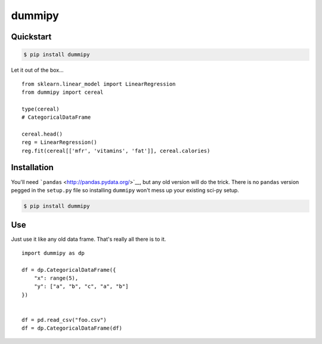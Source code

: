 dummipy
=======

Quickstart
----------

.. code:: bash

    $ pip install dummipy

Let it out of the box...

::

    from sklearn.linear_model import LinearRegression
    from dummipy import cereal

    type(cereal)
    # CategoricalDataFrame

    cereal.head()
    reg = LinearRegression()
    reg.fit(cereal[['mfr', 'vitamins', 'fat']], cereal.calories)

Installation
------------

You'll need ```pandas`` <http://pandas.pydata.org/>`__, but any old
version will do the trick. There is no ``pandas`` version pegged in the
``setup.py`` file so installing ``dummipy`` won't mess up your existing
sci-py setup.

.. code:: bash

    $ pip install dummipy

Use
---

Just use it like any old data frame. That's really all there is to it.

::

    import dummipy as dp

    df = dp.CategoricalDataFrame({
        "x": range(5),
        "y": ["a", "b", "c", "a", "b"]
    })


    df = pd.read_csv("foo.csv")
    df = dp.CategoricalDataFrame(df)

